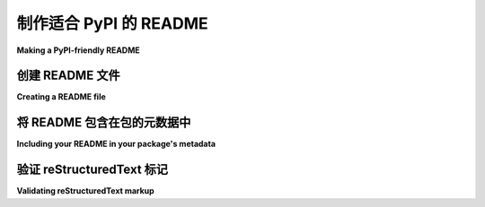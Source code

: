 制作适合 PyPI 的 README
=============================

**Making a PyPI-friendly README**

.. tab:: 中文

   README 文件可以帮助用户了解你的项目，并且可以用来设置项目在 PyPI 上的描述。本文指南帮助你创建一个符合 PyPI 格式的 README，并将其包含在你的包中，以便它能够在 PyPI 上显示。

.. tab:: 英文

   README files can help your users understand your project and can be used to set your project's description on PyPI.
   This guide helps you create a README in a PyPI-friendly format and include your README in your package so it appears on PyPI.


创建 README 文件
----------------------

**Creating a README file**

.. tab:: 中文

   Python 项目的 README 文件通常命名为 ``README``、 ``README.txt``、 ``README.rst`` 或 ``README.md``。

   为了确保 README 在 PyPI 上正确显示，请选择 PyPI 支持的标记语言。
   `PyPI 的 README 渲染器 <https://github.com/pypa/readme_renderer>`_ 支持以下格式：

   * 普通文本
   * `reStructuredText <https://docutils.sourceforge.io/rst.html>`_ （不包含 Sphinx 扩展）
   * Markdown（默认使用 `GitHub Flavored Markdown <https://github.github.com/gfm/>`_， 或 `CommonMark <https://commonmark.org/>`_）

   通常，将 README 文件保存在项目的根目录中，与 :file:`setup.py` 文件位于同一目录下。

.. tab:: 英文

   README files for Python projects are often named ``README``, ``README.txt``, ``README.rst``, or ``README.md``.

   For your README to display properly on PyPI, choose a markup language supported by PyPI.
   Formats supported by `PyPI's README renderer <https://github.com/pypa/readme_renderer>`_ are:

   * plain text
   * `reStructuredText <https://docutils.sourceforge.io/rst.html>`_ (without Sphinx extensions)
   * Markdown (`GitHub Flavored Markdown <https://github.github.com/gfm/>`_ by default,
     or `CommonMark <https://commonmark.org/>`_)

   It's customary to save your README file in the root of your project, in the same directory as your :file:`setup.py` file.


将 README 包含在包的元数据中
------------------------------------------------

**Including your README in your package's metadata**

.. tab:: 中文

   要将 README 的内容作为包的描述，设置项目的 ``Description`` 和 ``Description-Content-Type`` 元数据，通常在项目的 :file:`setup.py` 文件中进行设置。

   .. seealso::

      * :ref:`description-optional`
      * :ref:`description-content-type-optional`

   例如，要在包的 :file:`setup.py` 文件中设置这些值，可以使用 ``setup()`` 函数的 ``long_description`` 和 ``long_description_content_type`` 参数。

   将 ``long_description`` 的值设置为 README 文件本身的内容（而不是路径）。
   将 ``long_description_content_type`` 设置为 README 文件标记语言的有效 ``Content-Type`` 值，例如 ``text/plain``、 ``text/x-rst`` （用于 reStructuredText）或 ``text/markdown``。

   .. note::

      如果你使用 GitHub 风格的 Markdown 编写项目描述，请确保升级以下工具：

      .. tab:: Unix/macOS

         .. code-block:: bash

            python3 -m pip install --user --upgrade setuptools wheel twine

      .. tab:: Windows

         .. code-block:: bat

            py -m pip install --user --upgrade setuptools wheel twine

      各工具的最低要求版本为：

      - ``setuptools >= 38.6.0``
      - ``wheel >= 0.31.0``
      - ``twine >= 1.11.0``

      推荐使用 ``twine`` 上传项目的分发包：

      .. code-block:: bash

         twine upload dist/*

   例如，参考这个 :file:`setup.py` 文件， 它将 :file:`README.md` 的内容读取为 ``long_description`` 并将标记语言识别为 GitHub 风格的 Markdown :

   .. code-block:: python

      from setuptools import setup

      # 读取 README 文件的内容
      from pathlib import Path
      this_directory = Path(__file__).parent
      long_description = (this_directory / "README.md").read_text()

      setup(
         name='an_example_package',
         # 其他参数省略
         long_description=long_description,
         long_description_content_type='text/markdown'
      )

.. tab:: 英文

   To include your README's contents as your package description,
   set your project's ``Description`` and ``Description-Content-Type`` metadata,
   typically in your project's :file:`setup.py` file.

   .. seealso::

      * :ref:`description-optional`
      * :ref:`description-content-type-optional`

   For example, to set these values in a package's :file:`setup.py` file,
   use ``setup()``'s ``long_description`` and ``long_description_content_type``.

   Set the value of ``long_description`` to the contents (not the path) of the README file itself.
   Set the ``long_description_content_type`` to an accepted ``Content-Type``-style value for your README file's markup,
   such as ``text/plain``, ``text/x-rst`` (for reStructuredText), or ``text/markdown``.

   .. note::

      If you're using GitHub-flavored Markdown to write a project's description, ensure you upgrade
      the following tools:

      .. tab:: Unix/macOS

         .. code-block:: bash

            python3 -m pip install --user --upgrade setuptools wheel twine

      .. tab:: Windows

         .. code-block:: bat

            py -m pip install --user --upgrade setuptools wheel twine

      The minimum required versions of the respective tools are:

      - ``setuptools >= 38.6.0``
      - ``wheel >= 0.31.0``
      - ``twine >= 1.11.0``

      It's recommended that you use ``twine`` to upload the project's distribution packages:

      .. code-block:: bash

         twine upload dist/*

   For example, see this :file:`setup.py` file,
   which reads the contents of :file:`README.md` as ``long_description``
   and identifies the markup as GitHub-flavored Markdown:

   .. code-block:: python

      from setuptools import setup

      # read the contents of your README file
      from pathlib import Path
      this_directory = Path(__file__).parent
      long_description = (this_directory / "README.md").read_text()

      setup(
         name='an_example_package',
         # other arguments omitted
         long_description=long_description,
         long_description_content_type='text/markdown'
      )


验证 reStructuredText 标记
----------------------------------

**Validating reStructuredText markup**

.. tab:: 中文

   如果你的 README 是用 reStructuredText 编写的，任何无效的标记都会阻止其正确渲染，导致 PyPI 只显示 README 的原始源代码。

   请注意，docstring 中使用的 Sphinx 扩展，如
   :doc:`指令 <sphinx:usage/restructuredtext/directives>` 和 :doc:`角色 <sphinx:usage/restructuredtext/roles>` （例如，“``:py:func:`getattr```”或“``:ref:`my-reference-label```”），在这里是不允许的，且会导致类似于“``Error: Unknown interpreted text role "py:func".``”的错误信息。

   在上传之前，你可以按照以下步骤检查你的 README 是否存在标记错误：

   1. 安装最新版本的 `twine <https://github.com/pypa/twine>`_ ；要求版本为 1.12.0 或更高：

      .. tab:: Unix/macOS

         .. code-block:: bash

               python3 -m pip install --upgrade twine

      .. tab:: Windows

         .. code-block:: bat

               py -m pip install --upgrade twine

   2. 按照 :ref:`打包你的项目 <Packaging Your Project>` 中的描述，构建项目的 sdist 和 wheel 文件。

   3. 在 sdist 和 wheel 上运行 ``twine check``：

      .. code-block:: bash

         twine check dist/*

      该命令将报告任何 README 渲染问题。如果标记渲染正常，命令将输出 ``Checking distribution FILENAME: Passed``。

.. tab:: 英文

   If your README is written in reStructuredText, any invalid markup will prevent
   it from rendering, causing PyPI to instead just show the README's raw source.

   Note that Sphinx extensions used in docstrings, such as
   :doc:`directives <sphinx:usage/restructuredtext/directives>` and :doc:`roles <sphinx:usage/restructuredtext/roles>`
   (e.g., "``:py:func:`getattr```" or "``:ref:`my-reference-label```"), are not allowed here and will result in error
   messages like "``Error: Unknown interpreted text role "py:func".``".

   You can check your README for markup errors before uploading as follows:

   1. Install the latest version of `twine <https://github.com/pypa/twine>`_; version 1.12.0 or higher is required:

      .. tab:: Unix/macOS

         .. code-block:: bash

               python3 -m pip install --upgrade twine

      .. tab:: Windows

         .. code-block:: bat

               py -m pip install --upgrade twine

   2. Build the sdist and wheel for your project as described under :ref:`Packaging Your Project <Packaging Your Project>`.

   3. Run ``twine check`` on the sdist and wheel:

      .. code-block:: bash

         twine check dist/*

      This command will report any problems rendering your README.  If your markup renders fine, the command will output ``Checking distribution FILENAME: Passed``.
